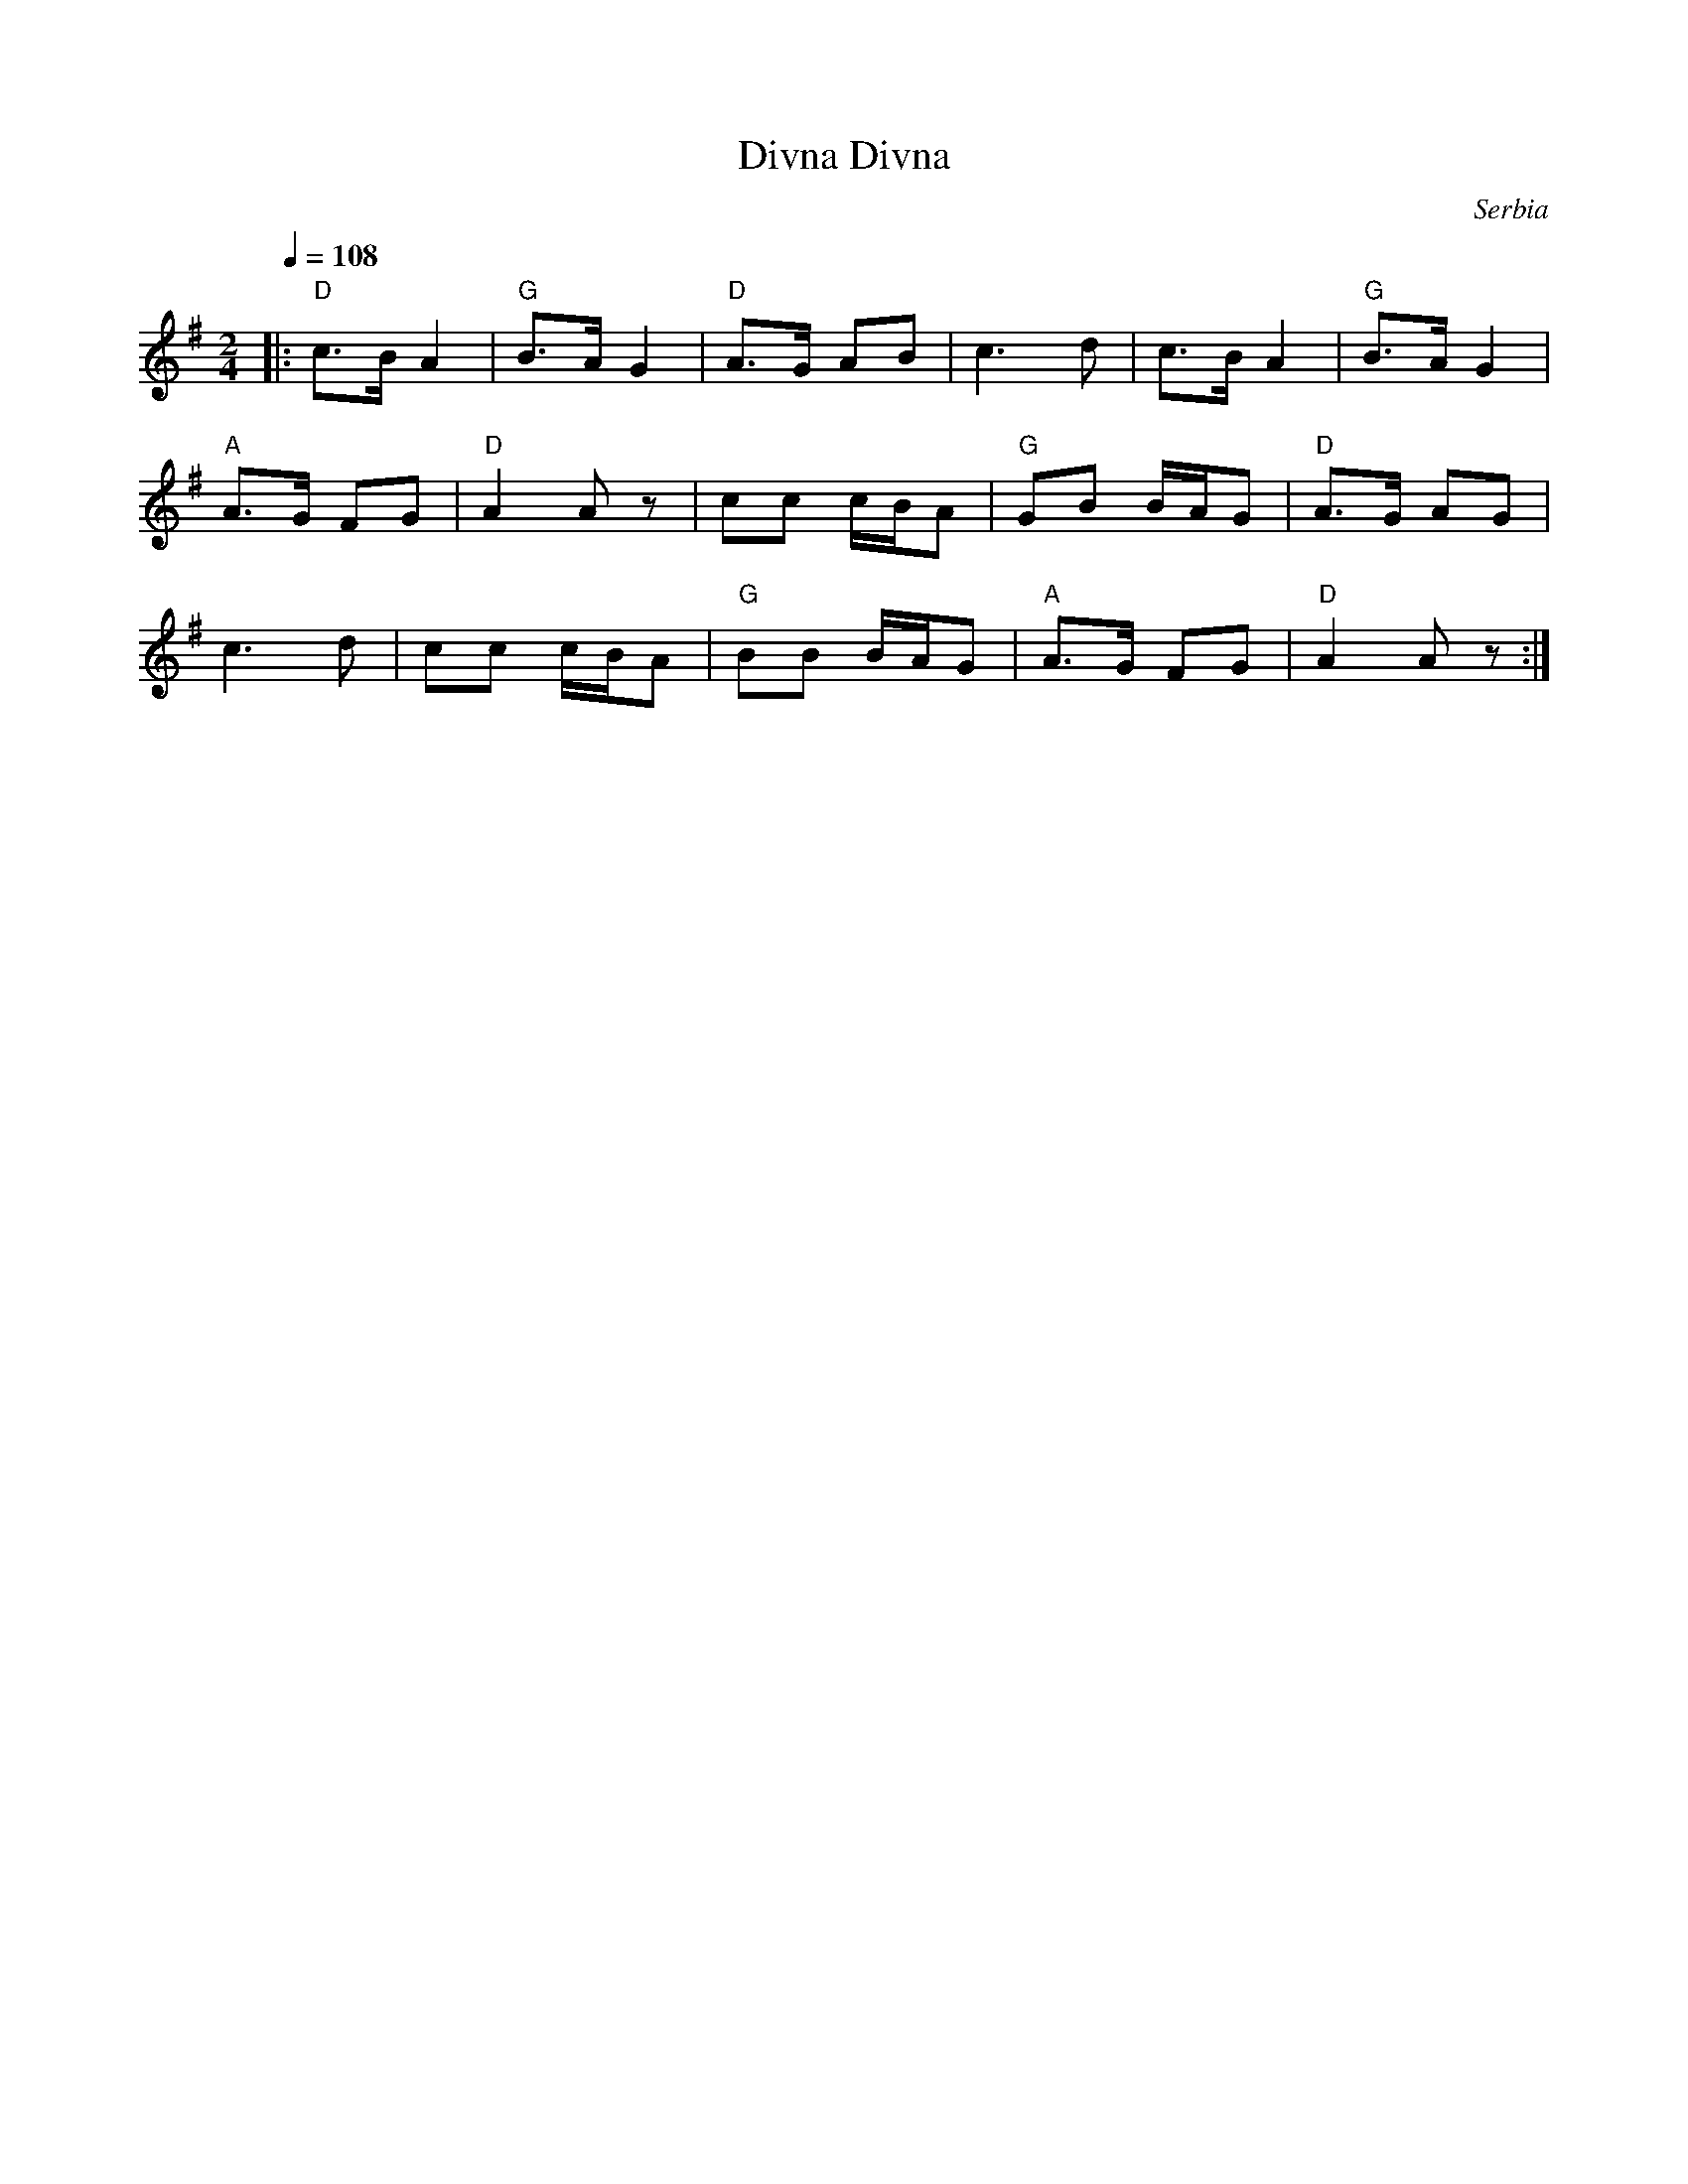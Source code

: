 X: 115
T: Divna, Divna
O: Serbia
F: http://www.youtube.com/watch?v=tQGMKCc2MnM
F: http://www.youtube.com/watch?v=Sm_5Noq9Yhc
Z:transcribed by Jutta Weber_Karn/Martin Junghans
Z:adapted and converted to abc notation by Seymour Shlien
F:http://www.folkloretanznoten.de/
M: 2/4
L: 1/16
K: Ador
Q: 1/4=108
|:"D" c3B A4|"G"B3A G4|"D"A3G A2B2|c6d2|c3B A4|"G"B3A G4|
"A" A3G F2G2|"D"A4 A2 z2|c2c2 cBA2|"G"G2B2 BAG2|"D"A3G A2G2|
c6d2|c2c2 cBA2|"G"B2B2 BAG2|"A"A3G F2G2|"D"A4 A2z2:|
